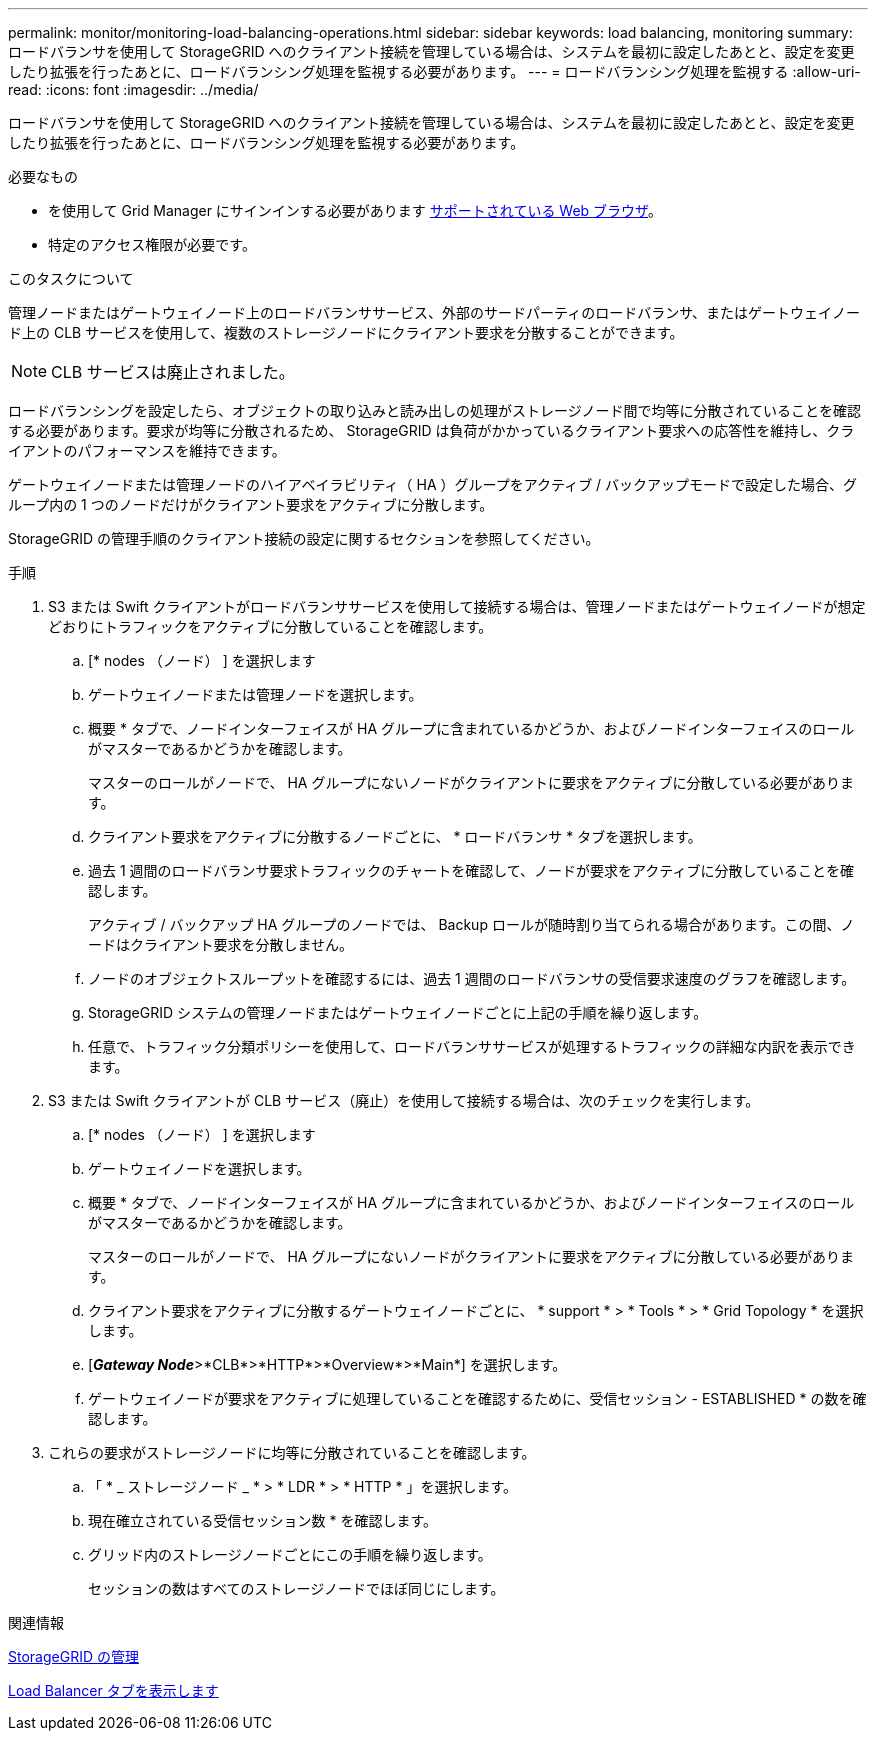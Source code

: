---
permalink: monitor/monitoring-load-balancing-operations.html 
sidebar: sidebar 
keywords: load balancing, monitoring 
summary: ロードバランサを使用して StorageGRID へのクライアント接続を管理している場合は、システムを最初に設定したあとと、設定を変更したり拡張を行ったあとに、ロードバランシング処理を監視する必要があります。 
---
= ロードバランシング処理を監視する
:allow-uri-read: 
:icons: font
:imagesdir: ../media/


[role="lead"]
ロードバランサを使用して StorageGRID へのクライアント接続を管理している場合は、システムを最初に設定したあとと、設定を変更したり拡張を行ったあとに、ロードバランシング処理を監視する必要があります。

.必要なもの
* を使用して Grid Manager にサインインする必要があります xref:../admin/web-browser-requirements.adoc[サポートされている Web ブラウザ]。
* 特定のアクセス権限が必要です。


.このタスクについて
管理ノードまたはゲートウェイノード上のロードバランササービス、外部のサードパーティのロードバランサ、またはゲートウェイノード上の CLB サービスを使用して、複数のストレージノードにクライアント要求を分散することができます。


NOTE: CLB サービスは廃止されました。

ロードバランシングを設定したら、オブジェクトの取り込みと読み出しの処理がストレージノード間で均等に分散されていることを確認する必要があります。要求が均等に分散されるため、 StorageGRID は負荷がかかっているクライアント要求への応答性を維持し、クライアントのパフォーマンスを維持できます。

ゲートウェイノードまたは管理ノードのハイアベイラビリティ（ HA ）グループをアクティブ / バックアップモードで設定した場合、グループ内の 1 つのノードだけがクライアント要求をアクティブに分散します。

StorageGRID の管理手順のクライアント接続の設定に関するセクションを参照してください。

.手順
. S3 または Swift クライアントがロードバランササービスを使用して接続する場合は、管理ノードまたはゲートウェイノードが想定どおりにトラフィックをアクティブに分散していることを確認します。
+
.. [* nodes （ノード） ] を選択します
.. ゲートウェイノードまたは管理ノードを選択します。
.. 概要 * タブで、ノードインターフェイスが HA グループに含まれているかどうか、およびノードインターフェイスのロールがマスターであるかどうかを確認します。
+
マスターのロールがノードで、 HA グループにないノードがクライアントに要求をアクティブに分散している必要があります。

.. クライアント要求をアクティブに分散するノードごとに、 * ロードバランサ * タブを選択します。
.. 過去 1 週間のロードバランサ要求トラフィックのチャートを確認して、ノードが要求をアクティブに分散していることを確認します。
+
アクティブ / バックアップ HA グループのノードでは、 Backup ロールが随時割り当てられる場合があります。この間、ノードはクライアント要求を分散しません。

.. ノードのオブジェクトスループットを確認するには、過去 1 週間のロードバランサの受信要求速度のグラフを確認します。
.. StorageGRID システムの管理ノードまたはゲートウェイノードごとに上記の手順を繰り返します。
.. 任意で、トラフィック分類ポリシーを使用して、ロードバランササービスが処理するトラフィックの詳細な内訳を表示できます。


. S3 または Swift クライアントが CLB サービス（廃止）を使用して接続する場合は、次のチェックを実行します。
+
.. [* nodes （ノード） ] を選択します
.. ゲートウェイノードを選択します。
.. 概要 * タブで、ノードインターフェイスが HA グループに含まれているかどうか、およびノードインターフェイスのロールがマスターであるかどうかを確認します。
+
マスターのロールがノードで、 HA グループにないノードがクライアントに要求をアクティブに分散している必要があります。

.. クライアント要求をアクティブに分散するゲートウェイノードごとに、 * support * > * Tools * > * Grid Topology * を選択します。
.. [*_Gateway Node_*>*CLB*>*HTTP*>*Overview*>*Main*] を選択します。
.. ゲートウェイノードが要求をアクティブに処理していることを確認するために、受信セッション - ESTABLISHED * の数を確認します。


. これらの要求がストレージノードに均等に分散されていることを確認します。
+
.. 「 * _ ストレージノード _ * > * LDR * > * HTTP * 」を選択します。
.. 現在確立されている受信セッション数 * を確認します。
.. グリッド内のストレージノードごとにこの手順を繰り返します。
+
セッションの数はすべてのストレージノードでほぼ同じにします。





.関連情報
xref:../admin/index.adoc[StorageGRID の管理]

xref:viewing-load-balancer-tab.adoc[Load Balancer タブを表示します]

